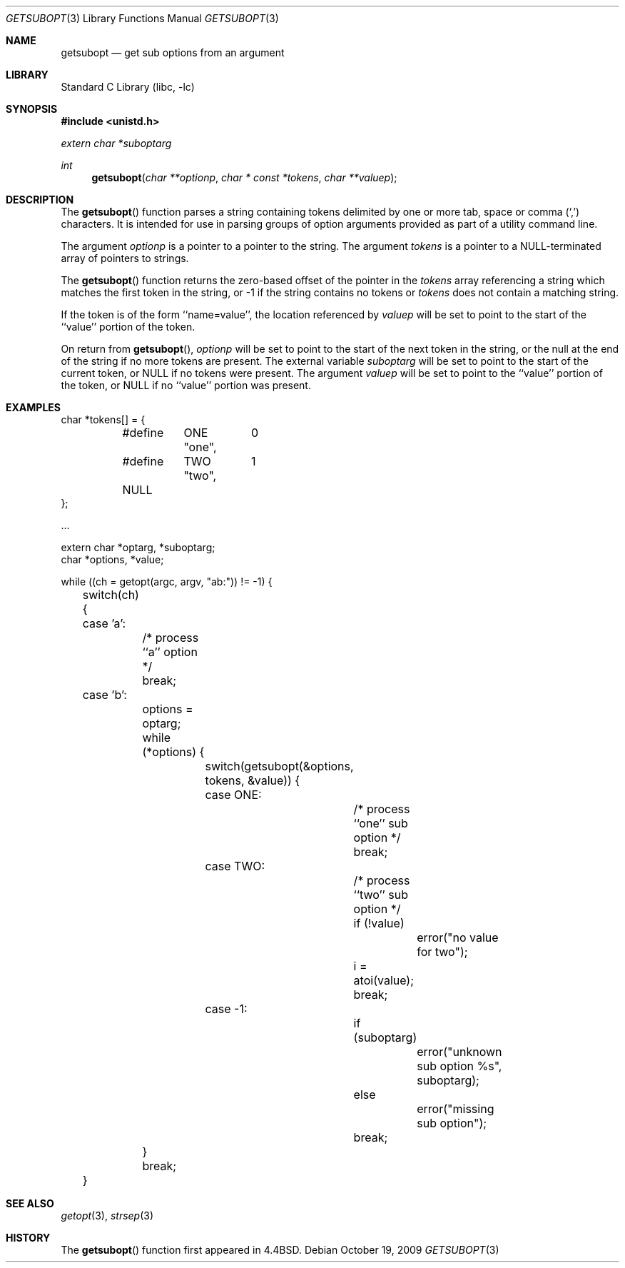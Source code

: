 .\"	$NetBSD: getsubopt.3,v 1.12 2009/10/19 22:38:56 joerg Exp $
.\"
.\" Copyright (c) 1990, 1991, 1993
.\"	The Regents of the University of California.  All rights reserved.
.\"
.\" Redistribution and use in source and binary forms, with or without
.\" modification, are permitted provided that the following conditions
.\" are met:
.\" 1. Redistributions of source code must retain the above copyright
.\"    notice, this list of conditions and the following disclaimer.
.\" 2. Redistributions in binary form must reproduce the above copyright
.\"    notice, this list of conditions and the following disclaimer in the
.\"    documentation and/or other materials provided with the distribution.
.\" 3. Neither the name of the University nor the names of its contributors
.\"    may be used to endorse or promote products derived from this software
.\"    without specific prior written permission.
.\"
.\" THIS SOFTWARE IS PROVIDED BY THE REGENTS AND CONTRIBUTORS ``AS IS'' AND
.\" ANY EXPRESS OR IMPLIED WARRANTIES, INCLUDING, BUT NOT LIMITED TO, THE
.\" IMPLIED WARRANTIES OF MERCHANTABILITY AND FITNESS FOR A PARTICULAR PURPOSE
.\" ARE DISCLAIMED.  IN NO EVENT SHALL THE REGENTS OR CONTRIBUTORS BE LIABLE
.\" FOR ANY DIRECT, INDIRECT, INCIDENTAL, SPECIAL, EXEMPLARY, OR CONSEQUENTIAL
.\" DAMAGES (INCLUDING, BUT NOT LIMITED TO, PROCUREMENT OF SUBSTITUTE GOODS
.\" OR SERVICES; LOSS OF USE, DATA, OR PROFITS; OR BUSINESS INTERRUPTION)
.\" HOWEVER CAUSED AND ON ANY THEORY OF LIABILITY, WHETHER IN CONTRACT, STRICT
.\" LIABILITY, OR TORT (INCLUDING NEGLIGENCE OR OTHERWISE) ARISING IN ANY WAY
.\" OUT OF THE USE OF THIS SOFTWARE, EVEN IF ADVISED OF THE POSSIBILITY OF
.\" SUCH DAMAGE.
.\"
.\"     @(#)getsubopt.3	8.1 (Berkeley) 6/9/93
.\"
.Dd October 19, 2009
.Dt GETSUBOPT 3
.Os
.Sh NAME
.Nm getsubopt
.Nd get sub options from an argument
.Sh LIBRARY
.Lb libc
.Sh SYNOPSIS
.In unistd.h
.Vt extern char *suboptarg
.Ft int
.Fn getsubopt "char **optionp" "char * const *tokens" "char **valuep"
.Sh DESCRIPTION
The
.Fn getsubopt
function
parses a string containing tokens delimited by one or more tab, space or
comma
.Pq Ql \&,
characters.
It is intended for use in parsing groups of option arguments provided
as part of a utility command line.
.Pp
The argument
.Fa optionp
is a pointer to a pointer to the string.
The argument
.Fa tokens
is a pointer to a
.Dv NULL Ns -terminated
array of pointers to strings.
.Pp
The
.Fn getsubopt
function
returns the zero-based offset of the pointer in the
.Fa tokens
array referencing a string which matches the first token
in the string, or \-1 if the string contains no tokens or
.Fa tokens
does not contain a matching string.
.Pp
If the token is of the form ``name=value'', the location referenced by
.Fa valuep
will be set to point to the start of the ``value'' portion of the token.
.Pp
On return from
.Fn getsubopt ,
.Fa optionp
will be set to point to the start of the next token in the string,
or the null at the end of the string if no more tokens are present.
The external variable
.Fa suboptarg
will be set to point to the start of the current token, or
.Dv NULL
if no
tokens were present.
The argument
.Fa valuep
will be set to point to the ``value'' portion of the token, or
.Dv NULL
if no ``value'' portion was present.
.Sh EXAMPLES
.Bd -literal -compact
char *tokens[] = {
	#define	ONE	0
		"one",
	#define	TWO	1
		"two",
	NULL
};

\&...

extern char *optarg, *suboptarg;
char *options, *value;

while ((ch = getopt(argc, argv, "ab:")) != \-1) {
	switch(ch) {
	case 'a':
		/* process ``a'' option */
		break;
	case 'b':
		options = optarg;
		while (*options) {
			switch(getsubopt(\*[Am]options, tokens, \*[Am]value)) {
			case ONE:
				/* process ``one'' sub option */
				break;
			case TWO:
				/* process ``two'' sub option */
				if (!value)
					error("no value for two");
				i = atoi(value);
				break;
			case \-1:
				if (suboptarg)
					error("unknown sub option %s",
					  suboptarg);
				else
					error("missing sub option");
				break;
		}
		break;
	}
.Ed
.Sh SEE ALSO
.Xr getopt 3 ,
.Xr strsep 3
.Sh HISTORY
The
.Fn getsubopt
function first appeared in
.Bx 4.4 .

